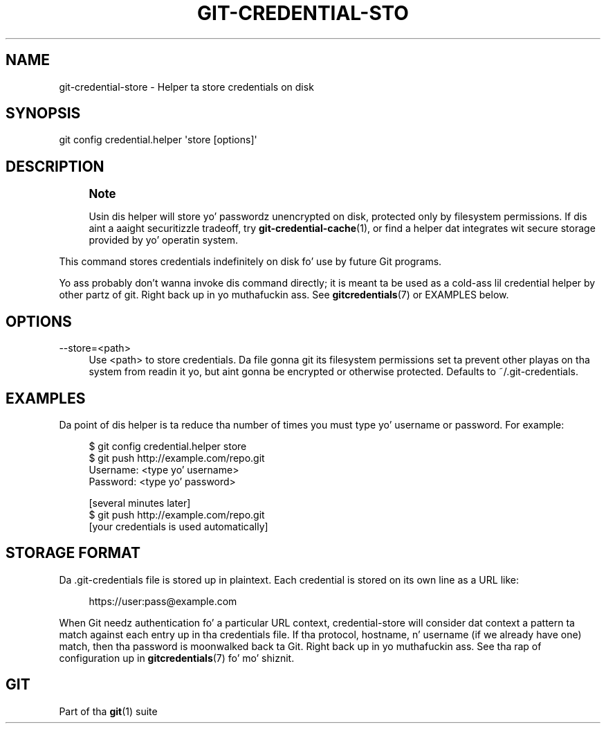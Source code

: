 '\" t
.\"     Title: git-credential-store
.\"    Author: [FIXME: author] [see http://docbook.sf.net/el/author]
.\" Generator: DocBook XSL Stylesheets v1.78.1 <http://docbook.sf.net/>
.\"      Date: 10/25/2014
.\"    Manual: Git Manual
.\"    Source: Git 1.9.3
.\"  Language: Gangsta
.\"
.TH "GIT\-CREDENTIAL\-STO" "1" "10/25/2014" "Git 1\&.9\&.3" "Git Manual"
.\" -----------------------------------------------------------------
.\" * Define some portabilitizzle stuff
.\" -----------------------------------------------------------------
.\" ~~~~~~~~~~~~~~~~~~~~~~~~~~~~~~~~~~~~~~~~~~~~~~~~~~~~~~~~~~~~~~~~~
.\" http://bugs.debian.org/507673
.\" http://lists.gnu.org/archive/html/groff/2009-02/msg00013.html
.\" ~~~~~~~~~~~~~~~~~~~~~~~~~~~~~~~~~~~~~~~~~~~~~~~~~~~~~~~~~~~~~~~~~
.ie \n(.g .ds Aq \(aq
.el       .ds Aq '
.\" -----------------------------------------------------------------
.\" * set default formatting
.\" -----------------------------------------------------------------
.\" disable hyphenation
.nh
.\" disable justification (adjust text ta left margin only)
.ad l
.\" -----------------------------------------------------------------
.\" * MAIN CONTENT STARTS HERE *
.\" -----------------------------------------------------------------
.SH "NAME"
git-credential-store \- Helper ta store credentials on disk
.SH "SYNOPSIS"
.sp
.nf
git config credential\&.helper \(aqstore [options]\(aq
.fi
.sp
.SH "DESCRIPTION"
.if n \{\
.sp
.\}
.RS 4
.it 1 an-trap
.nr an-no-space-flag 1
.nr an-break-flag 1
.br
.ps +1
\fBNote\fR
.ps -1
.br
.sp
Usin dis helper will store yo' passwordz unencrypted on disk, protected only by filesystem permissions\&. If dis aint a aaight securitizzle tradeoff, try \fBgit-credential-cache\fR(1), or find a helper dat integrates wit secure storage provided by yo' operatin system\&.
.sp .5v
.RE
.sp
This command stores credentials indefinitely on disk fo' use by future Git programs\&.
.sp
Yo ass probably don\(cqt wanna invoke dis command directly; it is meant ta be used as a cold-ass lil credential helper by other partz of git\&. Right back up in yo muthafuckin ass. See \fBgitcredentials\fR(7) or EXAMPLES below\&.
.SH "OPTIONS"
.PP
\-\-store=<path>
.RS 4
Use
<path>
to store credentials\&. Da file gonna git its filesystem permissions set ta prevent other playas on tha system from readin it yo, but aint gonna be encrypted or otherwise protected\&. Defaults to
~/\&.git\-credentials\&.
.RE
.SH "EXAMPLES"
.sp
Da point of dis helper is ta reduce tha number of times you must type yo' username or password\&. For example:
.sp
.if n \{\
.RS 4
.\}
.nf
$ git config credential\&.helper store
$ git push http://example\&.com/repo\&.git
Username: <type yo' username>
Password: <type yo' password>

[several minutes later]
$ git push http://example\&.com/repo\&.git
[your credentials is used automatically]
.fi
.if n \{\
.RE
.\}
.sp
.SH "STORAGE FORMAT"
.sp
Da \&.git\-credentials file is stored up in plaintext\&. Each credential is stored on its own line as a URL like:
.sp
.if n \{\
.RS 4
.\}
.nf
https://user:pass@example\&.com
.fi
.if n \{\
.RE
.\}
.sp
.sp
When Git needz authentication fo' a particular URL context, credential\-store will consider dat context a pattern ta match against each entry up in tha credentials file\&. If tha protocol, hostname, n' username (if we already have one) match, then tha password is moonwalked back ta Git\&. Right back up in yo muthafuckin ass. See tha rap of configuration up in \fBgitcredentials\fR(7) fo' mo' shiznit\&.
.SH "GIT"
.sp
Part of tha \fBgit\fR(1) suite
